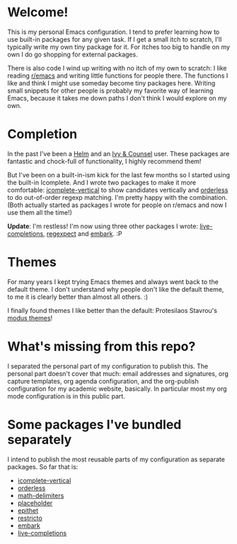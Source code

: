 * Welcome!

This is my personal Emacs configuration. I tend to prefer learning how
to use built-in packages for any given task. If I get a small itch to
scratch, I'll typically write my own tiny package for it. For itches
too big to handle on my own I do go shopping for external packages.

There is also code I wind up writing with no itch of my own to
scratch: I like reading [[https://reddit.com/r/emacs][r/emacs]] and writing little functions for
people there. The functions I like and think I might use someday
become tiny packages here. Writing small snippets for other people is
probably my favorite way of learning Emacs, because it takes me down
paths I don't think I would explore on my own.

* Completion

In the past I've been a [[https://github.com/emacs-helm/helm][Helm]] and an [[https://github.com/abo-abo/swiper][Ivy & Counsel]] user. These packages
are fantastic and chock-full of functionality, I highly recommend them!

But I've been on a built-in-ism kick for the last few months so I
started using the built-in Icomplete. And I wrote two packages to make
it more comfortable: [[https://github.com/oantolin/icomplete-vertical][icomplete-vertical]] to show candidates vertically
and [[https://github.com/oantolin/orderless][orderless]] to do out-of-order regexp matching. I'm pretty happy
with the combination. (Both actually started as packages I wrote for
people on r/emacs and now I use them all the time!)

*Update*: I'm restless! I'm now using three other packages I wrote:
[[https://github.com/oantolin/live-completions][live-completions]], [[https://github.com/oantolin/emacs-config/blob/master/my-lisp/regexpect.el][regexpect]] and [[https://github.com/oantolin/embark][embark]]. :P

* Themes

For many years I kept trying Emacs themes and always went back to the
default theme. I don't understand why people don't like the default
theme, to me it is clearly better than almost all others. :)

I finally found themes I like better than the default: Protesilaos
Stavrou's [[https://gitlab.com/protesilaos/modus-themes][modus themes]]!

* What's missing from this repo?

I separated the personal part of my configuration to publish this. The
personal part doesn't cover that much: email addresses and signatures,
org capture templates, org agenda configuration, and the org-publish
configuration for my academic website, basically. In particular most
my org mode configuration is in this public part.

* Some packages I've bundled separately

I intend to publish the most reusable parts of my configuration as
separate packages. So far that is:

- [[https://github.com/oantolin/icomplete-vertical][icomplete-vertical]]
- [[https://github.com/oantolin/orderless][orderless]]
- [[https://github.com/oantolin/math-delimiters][math-delimiters]]
- [[https://github.com/oantolin/placeholder][placeholder]]
- [[https://github.com/oantolin/epithet][epithet]]
- [[https://github.com/oantolin/restricto][restricto]]
- [[https://github.com/oantolin/embark][embark]]
- [[https://github.com/oantolin/live-completions][live-completions]]
